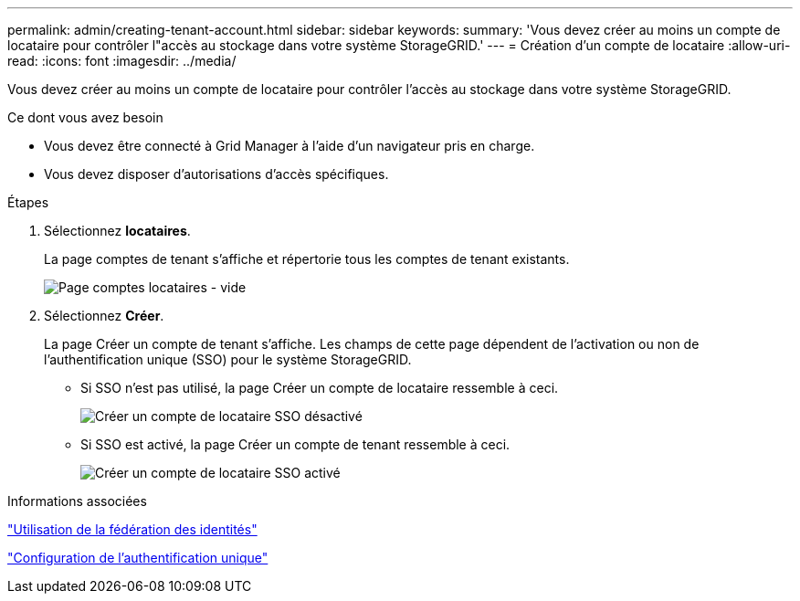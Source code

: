 ---
permalink: admin/creating-tenant-account.html 
sidebar: sidebar 
keywords:  
summary: 'Vous devez créer au moins un compte de locataire pour contrôler l"accès au stockage dans votre système StorageGRID.' 
---
= Création d'un compte de locataire
:allow-uri-read: 
:icons: font
:imagesdir: ../media/


[role="lead"]
Vous devez créer au moins un compte de locataire pour contrôler l'accès au stockage dans votre système StorageGRID.

.Ce dont vous avez besoin
* Vous devez être connecté à Grid Manager à l'aide d'un navigateur pris en charge.
* Vous devez disposer d'autorisations d'accès spécifiques.


.Étapes
. Sélectionnez *locataires*.
+
La page comptes de tenant s'affiche et répertorie tous les comptes de tenant existants.

+
image::../media/tenant_accounts_page_blank.png[Page comptes locataires - vide]

. Sélectionnez *Créer*.
+
La page Créer un compte de tenant s'affiche. Les champs de cette page dépendent de l'activation ou non de l'authentification unique (SSO) pour le système StorageGRID.

+
** Si SSO n'est pas utilisé, la page Créer un compte de locataire ressemble à ceci.
+
image::../media/create_tenant_account_no_sso.gif[Créer un compte de locataire SSO désactivé]

** Si SSO est activé, la page Créer un compte de tenant ressemble à ceci.
+
image::../media/create_tenant_account_sso.gif[Créer un compte de locataire SSO activé]





.Informations associées
link:using-identity-federation.html["Utilisation de la fédération des identités"]

link:configuring-sso.html["Configuration de l'authentification unique"]
